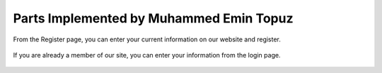 Parts Implemented by Muhammed Emin Topuz
========================================


From the Register page, you can enter your current information on our website and register.

    .. figure:: pictures_user/U_SignUp.png
      :scale: 50 %
      :alt: map to buried treasure

If you are already a member of our site, you can enter your information from the login page.


    .. figure:: pictures_user/U_signIn.png
      :scale: 50 %
      :alt: map to buried treasure


